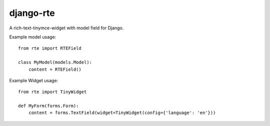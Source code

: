 django-rte
==========
A rich-text-tinymce-widget with model field for Django.

Example model usage::

    from rte import RTEField

    class MyModel(models.Model):
        content = RTEField()


Example Widget usage::

    from rte import TinyWidget

    def MyForm(forms.Form):
        content = forms.TextField(widget=TinyWidget(config={'language': 'en'}))

